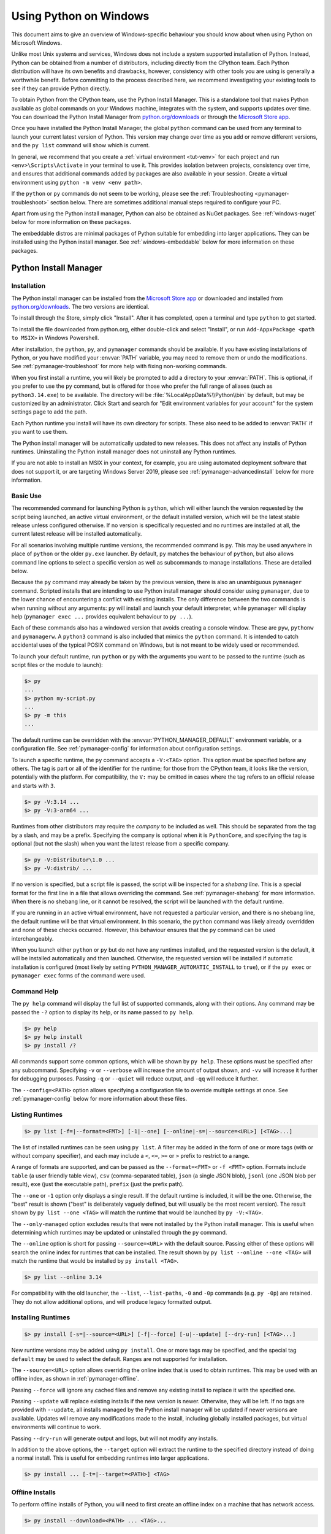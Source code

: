 .. highlight:: none

.. _python.org/downloads: https://www.python.org/downloads/

.. _Microsoft Store app: https://apps.microsoft.com/detail/9NQ7512CXL7T

.. _using-on-windows:

*************************
 Using Python on Windows
*************************

.. sectionauthor:: Steve Dower <steve.dower@python.org>

This document aims to give an overview of Windows-specific behaviour you should
know about when using Python on Microsoft Windows.

Unlike most Unix systems and services, Windows does not include a system
supported installation of Python. Instead, Python can be obtained from a number
of distributors, including directly from the CPython team. Each Python
distribution will have its own benefits and drawbacks, however, consistency with
other tools you are using is generally a worthwhile benefit. Before committing
to the process described here, we recommend investigating your existing tools to
see if they can provide Python directly.

To obtain Python from the CPython team, use the Python Install Manager. This
is a standalone tool that makes Python available as global commands on your
Windows machine, integrates with the system, and supports updates over time. You
can download the Python Install Manager from `python.org/downloads`_ or through
the `Microsoft Store app`_.

Once you have installed the Python Install Manager, the global ``python``
command can be used from any terminal to launch your current latest version of
Python. This version may change over time as you add or remove different
versions, and the ``py list`` command will show which is current.

In general, we recommend that you create a :ref:`virtual environment <tut-venv>`
for each project and run ``<env>\Scripts\Activate`` in your terminal to use it.
This provides isolation between projects, consistency over time, and ensures
that additional commands added by packages are also available in your session.
Create a virtual environment using ``python -m venv <env path>``.

If the ``python`` or ``py`` commands do not seem to be working, please see the
:ref:`Troubleshooting <pymanager-troubleshoot>` section below. There are
sometimes additional manual steps required to configure your PC.

Apart from using the Python install manager, Python can also be obtained as
NuGet packages. See :ref:`windows-nuget` below for more information on these
packages.

The embeddable distros are minimal packages of Python suitable for embedding
into larger applications. They can be installed using the Python install
manager. See :ref:`windows-embeddable` below for more information on these
packages.


.. _pymanager:
.. _windows-store:
.. _setting-envvars:
.. _windows-path-mod:
.. _launcher:

Python Install Manager
======================

Installation
------------

The Python install manager can be installed from the `Microsoft Store app`_
or downloaded and installed from `python.org/downloads`_. The two versions are
identical.

To install through the Store, simply click "Install". After it has completed,
open a terminal and type ``python`` to get started.

To install the file downloaded from python.org, either double-click and select
"Install", or run ``Add-AppxPackage <path to MSIX>`` in Windows Powershell.

After installation, the ``python``, ``py``, and ``pymanager`` commands should be
available. If you have existing installations of Python, or you have modified
your :envvar:`PATH` variable, you may need to remove them or undo the
modifications. See :ref:`pymanager-troubleshoot` for more help with fixing
non-working commands.

When you first install a runtime, you will likely be prompted to add a directory
to your :envvar:`PATH`. This is optional, if you prefer to use the ``py``
command, but is offered for those who prefer the full range of aliases (such
as ``python3.14.exe``) to be available. The directory will be
:file:`%LocalAppData%\\Python\\bin` by default, but may be customized by an
administrator. Click Start and search for "Edit environment variables for your
account" for the system settings page to add the path.

Each Python runtime you install will have its own directory for scripts. These
also need to be added to :envvar:`PATH` if you want to use them.

The Python install manager will be automatically updated to new releases. This
does not affect any installs of Python runtimes. Uninstalling the Python install
manager does not uninstall any Python runtimes.

If you are not able to install an MSIX in your context, for example, you are
using automated deployment software that does not support it, or are targeting
Windows Server 2019, please see :ref:`pymanager-advancedinstall` below for more
information.


Basic Use
---------

The recommended command for launching Python is ``python``, which will either
launch the version requested by the script being launched, an active virtual
environment, or the default installed version, which will be the latest stable
release unless configured otherwise. If no version is specifically requested and
no runtimes are installed at all, the current latest release will be installed
automatically.

For all scenarios involving multiple runtime versions, the recommended command
is ``py``. This may be used anywhere in place of ``python`` or the older
``py.exe`` launcher. By default, ``py`` matches the behaviour of ``python``, but
also allows command line options to select a specific version as well as
subcommands to manage installations. These are detailed below.

Because the ``py`` command may already be taken by the previous version, there
is also an unambiguous ``pymanager`` command. Scripted installs that are
intending to use Python install manager should consider using ``pymanager``, due
to the lower chance of encountering a conflict with existing installs. The only
difference between the two commands is when running without any arguments:
``py`` will install and launch your default interpreter, while ``pymanager``
will display help (``pymanager exec ...`` provides equivalent behaviour to
``py ...``).

Each of these commands also has a windowed version that avoids creating a
console window. These are ``pyw``, ``pythonw`` and ``pymanagerw``. A ``python3``
command is also included that mimics the ``python`` command. It is intended to
catch accidental uses of the typical POSIX command on Windows, but is not meant
to be widely used or recommended.

To launch your default runtime, run ``python`` or ``py`` with the arguments you
want to be passed to the runtime (such as script files or the module to launch):

.. code::

   $> py
   ...
   $> python my-script.py
   ...
   $> py -m this
   ...

The default runtime can be overridden with the :envvar:`PYTHON_MANAGER_DEFAULT`
environment variable, or a configuration file. See :ref:`pymanager-config` for
information about configuration settings.

To launch a specific runtime, the ``py`` command accepts a ``-V:<TAG>`` option.
This option must be specified before any others. The tag is part or all of the
identifier for the runtime; for those from the CPython team, it looks like the
version, potentially with the platform. For compatibility, the ``V:`` may be
omitted in cases where the tag refers to an official release and starts with
``3``.

.. code::

   $> py -V:3.14 ...
   $> py -V:3-arm64 ...

Runtimes from other distributors may require the *company* to be included as
well. This should be separated from the tag by a slash, and may be a prefix.
Specifying the company is optional when it is ``PythonCore``, and specifying the
tag is optional (but not the slash) when you want the latest release from a
specific company.

.. code::

   $> py -V:Distributor\1.0 ...
   $> py -V:distrib/ ...

If no version is specified, but a script file is passed, the script will be
inspected for a *shebang line*. This is a special format for the first line in
a file that allows overriding the command. See :ref:`pymanager-shebang` for more
information. When there is no shebang line, or it cannot be resolved, the script
will be launched with the default runtime.

If you are running in an active virtual environment, have not requested a
particular version, and there is no shebang line, the default runtime will be
that virtual environment. In this scenario, the ``python`` command was likely
already overridden and none of these checks occurred. However, this behaviour
ensures that the ``py`` command can be used interchangeably.

When you launch either ``python`` or ``py`` but do not have any runtimes
installed, and the requested version is the default, it will be installed
automatically and then launched. Otherwise, the requested version will be
installed if automatic installation is configured (most likely by setting
``PYTHON_MANAGER_AUTOMATIC_INSTALL`` to ``true``), or if the ``py exec`` or
``pymanager exec`` forms of the command were used.


Command Help
------------

The ``py help`` command will display the full list of supported commands, along
with their options. Any command may be passed the ``-?`` option to display its
help, or its name passed to ``py help``.

.. code::

   $> py help
   $> py help install
   $> py install /?


All commands support some common options, which will be shown by ``py help``.
These options must be specified after any subcommand. Specifying ``-v`` or
``--verbose`` will increase the amount of output shown, and ``-vv`` will
increase it further for debugging purposes. Passing ``-q`` or ``--quiet`` will
reduce output, and ``-qq`` will reduce it further.

The ``--config=<PATH>`` option allows specifying a configuration file to
override multiple settings at once. See :ref:`pymanager-config` below for more
information about these files.


Listing Runtimes
----------------

.. code::

   $> py list [-f=|--format=<FMT>] [-1|--one] [--online|-s=|--source=<URL>] [<TAG>...]

The list of installed runtimes can be seen using ``py list``. A filter may be
added in the form of one or more tags (with or without company specifier), and
each may include a ``<``, ``<=``, ``>=`` or ``>`` prefix to restrict to a range.

A range of formats are supported, and can be passed as the ``--format=<FMT>`` or
``-f <FMT>`` option. Formats include ``table`` (a user friendly table view),
``csv`` (comma-separated table), ``json`` (a single JSON blob), ``jsonl`` (one
JSON blob per result), ``exe`` (just the executable path), ``prefix`` (just the
prefix path).

The ``--one`` or ``-1`` option only displays a single result. If the default
runtime is included, it will be the one. Otherwise, the "best" result is shown
("best" is deliberately vaguely defined, but will usually be the most recent
version). The result shown by ``py list --one <TAG>`` will match the runtime
that would be launched by ``py -V:<TAG>``.

The ``--only-managed`` option excludes results that were not installed by the
Python install manager. This is useful when determining which runtimes may be
updated or uninstalled through the ``py`` command.

The ``--online`` option is short for passing ``--source=<URL>`` with the default
source. Passing either of these options will search the online index for
runtimes that can be installed. The result shown by ``py list --online --one
<TAG>`` will match the runtime that would be installed by ``py install <TAG>``.

.. code::

   $> py list --online 3.14

For compatibility with the old launcher, the ``--list``, ``--list-paths``,
``-0`` and ``-0p`` commands (e.g. ``py -0p``) are retained. They do not allow
additional options, and will produce legacy formatted output.


Installing Runtimes
-------------------

.. code::

   $> py install [-s=|--source=<URL>] [-f|--force] [-u|--update] [--dry-run] [<TAG>...]

New runtime versions may be added using ``py install``. One or more tags may be
specified, and the special tag ``default`` may be used to select the default.
Ranges are not supported for installation.

The ``--source=<URL>`` option allows overriding the online index that is used to
obtain runtimes. This may be used with an offline index, as shown in
:ref:`pymanager-offline`.

Passing ``--force`` will ignore any cached files and remove any existing install
to replace it with the specified one.

Passing ``--update`` will replace existing installs if the new version is newer.
Otherwise, they will be left. If no tags are provided with ``--update``, all
installs managed by the Python install manager will be updated if newer versions
are available. Updates will remove any modifications made to the install,
including globally installed packages, but virtual environments will continue to
work.

Passing ``--dry-run`` will generate output and logs, but will not modify any
installs.

In addition to the above options, the ``--target`` option will extract the
runtime to the specified directory instead of doing a normal install. This is
useful for embedding runtimes into larger applications.

.. code::

   $> py install ... [-t=|--target=<PATH>] <TAG>


.. _pymanager-offline:

Offline Installs
----------------

To perform offline installs of Python, you will need to first create an offline
index on a machine that has network access.

.. code::

   $> py install --download=<PATH> ... <TAG>...

The ``--download=<PATH>`` option will download the packages for the listed tags
and create a directory containing them and an ``index.json`` file suitable for
later installation. This entire directory can be moved to the offline machine
and used to install one or more of the bundled runtimes:

.. code::

   $> py install --source="<PATH>\index.json" <TAG>...

The Python install manager can be installed by downloading its installer and
moving it to another machine before installing.

Alternatively, the ZIP files in an offline index directory can simply be
transferred to another machine and extracted. This will not register the install
in any way, and so it must be launched by directly referencing the executables
in the extracted directory, but it is sometimes a preferable approach in cases
where installing the Python install manager is not possible or convenient.

In this way, Python runtimes can be installed and managed on a machine without
access to the internet.


Uninstalling Runtimes
---------------------

.. code::

   $> py uninstall [-y|--yes] <TAG>...

Runtimes may be removed using the ``py uninstall`` command. One or more tags
must be specified. Ranges are not supported here.

The ``--yes`` option bypasses the confirmation prompt before uninstalling.

Instead of passing tags individually, the ``--purge`` option may be specified.
This will remove all runtimes managed by the Python install manager, including
cleaning up the Start menu, registry, and any download caches. Runtimes that
were not installed by the Python install manager will not be impacted, and
neither will manually created configuration files.

.. code::

   $> py uninstall [-y|--yes] --purge

The Python install manager can be uninstalled through the Windows "Installed
apps" settings page. This does not remove any runtimes, and they will still be
usable, though the global ``python`` and ``py`` commands will be removed.
Reinstalling the Python install manager will allow you to manage these runtimes
again. To completely clean up all Python runtimes, run with ``--purge`` before
uninstalling the Python install manager.

.. _pymanager-config:

Configuration
-------------

Python install manager is configured with a hierarchy of configuration files,
environment variables, command-line options, and registry settings. In general,
configuration files have the ability to configure everything, including the
location of other configuration files, while registry settings are
administrator-only and will override configuration files. Command-line options
override all other settings, but not every option is available.

This section will describe the defaults, but be aware that modified or
overridden installs may resolve settings differently.

A global configuration file may be configured by an administrator, and would be
read first. The user configuration file is stored at
:file:`%AppData%\\Python\\pymanager.json` (by default) and is read next,
overwriting any settings from earlier files. An additional configuration file
may be specified as the ``PYTHON_MANAGER_CONFIG`` environment variable or the
``--config`` command line option (but not both).

The following settings are those that are considered likely to be modified in
normal use. Later sections list those that are intended for administrative
customization.

.. csv-table:: Standard configuration options
   :header: "Config Key", "Environment Variable", "Description"
   :widths: 2, 2, 4

   ``default_tag``,``PYTHON_MANAGER_DEFAULT``,"The preferred default
   version to launch or install. By default, this is interpreted as the most
   recent non-prerelease version from the CPython team.
   "
   ``default_platform``,``PYTHON_MANAGER_DEFAULT_PLATFORM``,"The preferred
   default platform to launch or install. This is treated as a suffix to the
   specified tag, such that ``py -V:3.14`` would prefer an install for
   ``3.14-64`` if it exists (and ``default_platform`` is ``-64``), but will use
   ``3.14`` if no tagged install exists.
   "
   ``logs_dir``,``PYTHON_MANAGER_LOGS``,"The location where log files are
   written. By default, :file:`%TEMP%`.
   "
   ``automatic_install``,``PYTHON_MANAGER_AUTOMATIC_INSTALL``,"True to
   allow automatic installs when specifying a particular runtime to launch.
   By default, true.
   "
   ``include_unmanaged``,``PYTHON_MANAGER_INCLUDE_UNMANAGED``,"True to
   allow listing and launching runtimes that were not installed by the Python
   install manager, or false to exclude them. By default, true.
   "
   ``shebang_can_run_anything``,"``PYTHON_MANAGER_SHEBANG_CAN_RUN_ANYTHING``
   ","True to allow shebangs in ``.py`` files to launch applications other than
   Python runtimes, or false to prevent it. By default, true.
   "
   ``log_level``,"``PYMANAGER_VERBOSE``, ``PYMANAGER_DEBUG``","Set
   the default level of output (0-50) By default, 20. Lower values produce more
   output. The environment variables are boolean, and may produce additional
   output during startup that is later suppressed by other configuration.
   "
   ``confirm``,``PYTHON_MANAGER_CONFIRM``,"True to confirm certain actions
   before taking them (such as uninstall), or false to skip the confirmation. By
   default, true.
   "
   ``install.source``,``PYTHON_MANAGER_SOURCE_URL``,"Override the index
   feed to obtain new installs from.
   "
   ``list.format``,``PYTHON_MANAGER_LIST_FORMAT``,"Specify the default
   format used by the ``py list`` command. By default, ``table``.
   "

Dotted names should be nested inside JSON objects, for example, ``list.format``
would be specified as ``{"list": {"format": "table"}}``.

.. _pymanager-shebang:

Shebang lines
-------------

If the first line of a script file starts with ``#!``, it is known as a
"shebang" line.  Linux and other Unix like operating systems have native
support for such lines and they are commonly used on such systems to indicate
how a script should be executed. The ``python`` and ``py`` commands allow the
same facilities to be used with Python scripts on Windows.

To allow shebang lines in Python scripts to be portable between Unix and
Windows, a number of 'virtual' commands are supported to specify which
interpreter to use.  The supported virtual commands are:

* ``/usr/bin/env <ALIAS>``
* ``/usr/bin/env -S <ALIAS>``
* ``/usr/bin/<ALIAS>``
* ``/usr/local/bin/<ALIAS>``
* ``<ALIAS>``

For example, if the first line of your script starts with

.. code-block:: sh

  #! /usr/bin/python

The default Python or an active virtual environment will be located and used.
As many Python scripts written to work on Unix will already have this line,
you should find these scripts can be used by the launcher without modification.
If you are writing a new script on Windows which you hope will be useful on
Unix, you should use one of the shebang lines starting with ``/usr``.

Any of the above virtual commands can have ``<ALIAS>`` replaced by an alias from
an installed runtime. That is, any command generated in the global aliases
directory (which you may have added to your :envvar:`PATH` environment variable)
can be used in a shebang, even if it is not on your :envvar:`PATH`. This allows
the use of shebangs like ``/usr/bin/python3.12`` to select a particular runtime.

If no runtimes are installed, or if automatic installation is enabled, the
requested runtime will be installed if necessary. See :ref:`pymanager-config`
for information about configuration settings.

The ``/usr/bin/env`` form of shebang line will also search the :envvar:`PATH`
environment variable for unrecognized commands. This corresponds to the
behaviour of the Unix ``env`` program, which performs the same search, but
prefers launching known Python commands. A warning may be displayed when
searching for arbitrary executables, and this search may be disabled by the
``shebang_can_run_anything`` configuration option.

Shebang lines that do not match any of patterns are treated as *Windows*
executable paths that are absolute or relative to the directory containing the
script file. This is a convenience for Windows-only scripts, such as those
generated by an installer, since the behavior is not compatible with Unix-style
shells. These paths may be quoted, and may include multiple arguments, after
which the path to the script and any additional arguments will be appended.
This functionality may be disabled by the ``shebang_can_run_anything``
configuration option.

.. note:

   The behaviour of shebangs in the Python install manager is subtly different
   from the previous ``py.exe`` launcher, and the old configuration options no
   longer apply. If you are specifically reliant on the old behaviour or
   configuration, we recommend keeping the legacy launcher. It may be
   `downloaded independently <https://www.python.org/ftp/python/3.13.1/win32/launcher.msi>`_
   and installed on its own. The legacy launcher's ``py`` command will override
   PyManager's one, and you will need to use ``pymanager`` commands for
   installing and uninstalling.


.. _pymanager-advancedinstall:

Advanced Installation
---------------------

For situations where an MSIX cannot be installed, such as some older
administrative distribution platforms, there is an MSI available from the
python.org downloads page. This MSI has no user interface, and can only perform
per-machine installs to its default location in Program Files. It will attempt
to modify the system :envvar:`PATH` environment variable to include this install
location, but be sure to validate this on your configuration.

.. note::

   Windows Server 2019 is the only version of Windows that CPython supports that
   does not support MSIX. For Windows Server 2019, you should use the MSI.

Be aware that the MSI package does not bundle any runtimes, and so is not
suitable for installs into offline environments without also creating an offline
install index. See :ref:`pymanager-offline` and :ref:`pymanager-admin-config`
for information on handling these scenarios.

Runtimes installed by the MSI are shared with those installed by the MSIX, and
are all per-user only. The Python install manager does not support installing
runtimes per-machine. To emulate a per-machine install, you can use ``py install
--target=<shared location>`` as administrator and add your own system-wide
modifications to :envvar:`PATH`, the registry, or the Start menu.

When the MSIX is installed, but commands are not available in the :envvar:`PATH`
environment variable, they can be found under
:file:`%LocalAppData%\\Microsoft\\WindowsApps\\PythonSoftwareFoundation.PythonManager_3847v3x7pw1km`
or
:file:`%LocalAppData%\\Microsoft\\WindowsApps\\PythonSoftwareFoundation.PythonManager_qbz5n2kfra8p0`,
depending on whether it was installed from python.org or through the Windows
Store. Attempting to run the executable directly from Program Files is not
recommended.

To programmatically install the Python install manager, it is easiest to use
WinGet, which is included with all supported versions of Windows:

.. code-block:: powershell

   $> winget install 9NQ7512CXL7T -e --accept-package-agreements --disable-interactivity

   # Optionally run the configuration checker and accept all changes
   $> py install --configure -y

To download the Python install manager and install on another machine, the
following WinGet command will download the required files from the Store to your
Downloads directory (add ``-d <location>`` to customize the output location).
This also generates a YAML file that appears to be unnecessary, as the
downloaded MSIX can be installed by launching or using the commands below.

.. code-block:: powershell

   $> winget download 9NQ7512CXL7T -e --skip-license --accept-package-agreements --disable-interactivity

To programmatically install or uninstall an MSIX using only PowerShell, the
`Add-AppxPackage <https://learn.microsoft.com/powershell/module/appx/add-appxpackage>`_
and `Remove-AppxPackage <https://learn.microsoft.com/powershell/module/appx/remove-appxpackage>`_
PowerShell cmdlets are recommended:

.. code-block:: powershell

   $> Add-AppxPackage C:\Downloads\python-manager-25.0.msix
   ...
   $> Get-AppxPackage PythonSoftwareFoundation.PythonManager | Remove-AppxPackage

The native APIs for package management may be found on the Windows
`PackageManager <https://learn.microsoft.com/uwp/api/windows.management.deployment.packagemanager>`_
class. The :func:`!AddPackageAsync` method installs for the current user, or use
:func:`!StagePackageAsync` followed by :func:`!ProvisionPackageForAllUsersAsync`
to install the Python install manager for all users from the MSIX package. Users
will still need to install their own copies of Python itself, as there is no way
to trigger those installs without being a logged in user.

Note that the MSIX downloadable from the Store and from the Python website are
subtly different and cannot be installed at the same time. Wherever possible,
we suggest using the above commands to download the package from the Store to
reduce the risk of setting up conflicting installs.

.. _pymanager-admin-config:

Administrative Configuration
----------------------------

There are a number of options that may be useful for administrators to override
configuration of the Python install manager. These can be used to provide local
caching, disable certain shortcut types, override bundled content. All of the
above configuration options may be set, as well as those below.

Configuration options may be overridden in the registry by setting values under
:file:`HKEY_LOCAL_MACHINE\\Software\\Policies\\Python\\PyManager`, where the
value name matches the configuration key and the value type is ``REG_SZ``. Note
that this key can itself be customized, but only by modifying the core config
file distributed with the Python install manager. We recommend, however, that
registry values are used only to set ``base_config`` to a JSON file containing
the full set of overrides. Registry key overrides will replace any other
configured setting, while ``base_config`` allows users to further modify
settings they may need.

Note that most settings with environment variables support those variables
because their default setting specifies the variable. If you override them, the
environment variable will no longer work, unless you override it with another
one. For example, the default value of ``confirm`` is literally
``%PYTHON_MANAGER_CONFIRM%``, which will resolve the variable at load time. If
you override the value to ``yes``, then the environment variable will no longer
be used. If you override the value to ``%CONFIRM%``, then that environment
variable will be used instead.

Configuration settings that are paths are interpreted as relative to the
directory containing the configuration file that specified them.

.. csv-table:: Administrative configuration options
   :header: "Config Key", "Description"
   :widths: 1, 4

   ``base_config``,"The highest priority configuration file to read. Note that
   only the built-in configuration file and the registry can modify this
   setting.
   "
   ``user_config``,"The second configuration file to read.
   "
   ``additional_config``,"The third configuration file to read.
   "
   ``registry_override_key``,"Registry location to check for overrides. Note
   that only the built-in configuration file can modify this setting.
   "
   ``bundled_dir``,"Read-only directory containing locally cached files.
   "
   ``install.fallback_source``,"Path or URL to an index to consult when the
   main index cannot be accessed.
   "
   ``install.enable_shortcut_kinds``,"Comma-separated list of shortcut kinds
   to allow (e.g. ``""pep514,start""``). Enabled shortcuts may still be disabled
   by ``disable_shortcut_kinds``.
   "
   ``install.disable_shortcut_kinds``,"Comma-separated list of shortcut kinds
   to exclude (e.g. ``""pep514,start""``). Disabled shortcuts are not
   reactivated by ``enable_shortcut_kinds``.
   "
   ``pep514_root``,"Registry location to read and write PEP 514 entries into.
   By default, :file:`HKEY_CURRENT_USER\\Software\\Python`.
   "
   ``start_folder``,"Start menu folder to write shortcuts into. By default,
   ``Python``. This path is relative to the user's Programs folder.
   "
   ``virtual_env``,"Path to the active virtual environment. By default, this
   is ``%VIRTUAL_ENV%``, but may be set empty to disable venv detection.
   "
   ``shebang_can_run_anything_silently``,"True to suppress visible warnings
   when a shebang launches an application other than a Python runtime.
   "

.. _install-freethreaded-windows:

Installing Free-threaded Binaries
---------------------------------

.. versionadded:: 3.13 (Experimental)

.. note::

   Everything described in this section is considered experimental,
   and should be expected to change in future releases.

Pre-built distributions of the experimental free-threaded build are available
by installing tags with the ``t`` suffix.

.. code::

   $> py install 3.14t
   $> py install 3.14t-arm64
   $> py install 3.14t-32

This will install and register as normal. If you have no other runtimes
installed, then ``python`` will launch this one. Otherwise, you will need to use
``py -V:3.14t ...`` or, if you have added the global aliases directory to your
:envvar:`PATH` environment variable, the ``python3.14t.exe`` commands.

.. _pymanager-troubleshoot:

Troubleshooting
---------------

If your Python install manager does not seem to be working correctly, please
work through these tests and fixes to see if it helps. If not, please report an
issue at `our bug tracker <https://github.com/python/cpython/issues>`_,
including any relevant log files (written to your :file:`%TEMP%` directory by
default).

.. csv-table:: Troubleshooting
   :header: "Symptom", "Things to try"
   :widths: 1, 1

   "``python`` gives me a ""command not found"" error or opens the Store app
   when I type it in my terminal.", "Did you :ref:`install the Python install
   manager <pymanager>`?
   "
   "", "Click Start, open ""Manage app execution aliases"", and check that the
   aliases for ""Python (default)"" are enabled. If they already are, try
   disabling and re-enabling to refresh the command. The ""Python (default
   windowed)"" and ""Python install manager"" commands may also need refreshing.
   "
   "", "Check that the ``py`` and ``pymanager`` commands work.
   "
   "``py`` gives me a ""command not found"" error when I type it in my
   terminal.","Did you :ref:`install the Python install manager <pymanager>`?
   "
   "", "Click Start, open ""Manage app execution aliases"", and check that the
   aliases for ""Python install manager"" are enabled. If they already are, try
   disabling and re-enabling to refresh the command. The ""Python (default
   windowed)"" and ""Python install manager"" commands may also need refreshing.
   "
   "``py`` gives me a ""can't open file"" error when I type commands in my
   terminal.", "This usually means you have the legacy launcher installed and it
   has priority over the Python install manager. To remove, click Start, open
   ""Installed apps"", search for ""Python launcher"" and uninstall it.
   "
   "``python`` doesn't launch the same runtime as ``py``", "Click Start, open
   ""Installed apps"", look for any existing Python runtimes, and either remove
   them or Modify and disable the :envvar:`PATH` options.
   "
   "", "Click Start, open ""Manage app execution aliases"", and check that your
   ``python.exe`` alias is set to ""Python (default)""
   "
   "``python`` and ``py`` don't launch the runtime I expect", "Check your
   ``PYTHON_MANAGER_DEFAULT`` environment variable or ``default_tag``
   configuration. The ``py list`` command will show your default based on these
   settings.
   "
   "", "Installs that are managed by the Python install manager will be chosen
   ahead of unmanaged installs. Use ``py install`` to install the runtime you
   expect, or configure your default tag.
   "
   "", "Prerelease and experimental installs that are not managed by the Python
   install manager may be chosen ahead of stable releases. Configure your
   default tag or uninstall the prerelease runtime and reinstall using ``py
   install``.
   "
   "``pythonw`` or ``pyw`` don't launch the same runtime as ``python`` or
   ``py``","Click Start, open ""Manage app execution aliases"", and check that
   your ``pythonw.exe`` and ``pyw.exe`` aliases are consistent with your
   others.
   "
   "``pip`` gives me a ""command not found"" error when I type it in my
   terminal.","Have you activated a virtual environment? Run the
   ``.venv\Scripts\activate`` script in your terminal to activate.
   "
   "","The package may be available but missing the generated executable.
   We recommend using the ``python -m pip`` command instead, or alternatively
   the ``python -m pip install --force pip`` command will recreate the
   executables and show you the path to add to :envvar:`PATH`. These scripts are
   separated for each runtime, and so you may need to add multiple paths.
   "


.. _windows-embeddable:

The embeddable package
======================

.. versionadded:: 3.5

The embedded distribution is a ZIP file containing a minimal Python environment.
It is intended for acting as part of another application, rather than being
directly accessed by end-users.

To install an embedded distribution, we recommend using ``py install`` with the
``--target`` option:

.. code::

   $> py install 3.14-embed --target=runtime

When extracted, the embedded distribution is (almost) fully isolated from the
user's system, including environment variables, system registry settings, and
installed packages. The standard library is included as pre-compiled and
optimized ``.pyc`` files in a ZIP, and ``python3.dll``, ``python313.dll``,
``python.exe`` and ``pythonw.exe`` are all provided. Tcl/tk (including all
dependents, such as Idle), pip and the Python documentation are not included.

A default ``._pth`` file is included, which further restricts the default search
paths (as described below in :ref:`windows_finding_modules`). This file is
intended for embedders to modify as necessary.

Third-party packages should be installed by the application installer alongside
the embedded distribution. Using pip to manage dependencies as for a regular
Python installation is not supported with this distribution, though with some
care it may be possible to include and use pip for automatic updates. In
general, third-party packages should be treated as part of the application
("vendoring") so that the developer can ensure compatibility with newer
versions before providing updates to users.

The two recommended use cases for this distribution are described below.

Python Application
------------------

An application written in Python does not necessarily require users to be aware
of that fact. The embedded distribution may be used in this case to include a
private version of Python in an install package. Depending on how transparent it
should be (or conversely, how professional it should appear), there are two
options.

Using a specialized executable as a launcher requires some coding, but provides
the most transparent experience for users. With a customized launcher, there are
no obvious indications that the program is running on Python: icons can be
customized, company and version information can be specified, and file
associations behave properly. In most cases, a custom launcher should simply be
able to call ``Py_Main`` with a hard-coded command line.

The simpler approach is to provide a batch file or generated shortcut that
directly calls the ``python.exe`` or ``pythonw.exe`` with the required
command-line arguments. In this case, the application will appear to be Python
and not its actual name, and users may have trouble distinguishing it from other
running Python processes or file associations.

With the latter approach, packages should be installed as directories alongside
the Python executable to ensure they are available on the path. With the
specialized launcher, packages can be located in other locations as there is an
opportunity to specify the search path before launching the application.

Embedding Python
----------------

Applications written in native code often require some form of scripting
language, and the embedded Python distribution can be used for this purpose. In
general, the majority of the application is in native code, and some part will
either invoke ``python.exe`` or directly use ``python3.dll``. For either case,
extracting the embedded distribution to a subdirectory of the application
installation is sufficient to provide a loadable Python interpreter.

As with the application use, packages can be installed to any location as there
is an opportunity to specify search paths before initializing the interpreter.
Otherwise, there is no fundamental differences between using the embedded
distribution and a regular installation.


.. _windows-nuget:

The nuget.org packages
======================

.. versionadded:: 3.5.2

The nuget.org package is a reduced size Python environment intended for use on
continuous integration and build systems that do not have a system-wide
install of Python. While nuget is "the package manager for .NET", it also works
perfectly fine for packages containing build-time tools.

Visit `nuget.org <https://www.nuget.org/>`_ for the most up-to-date information
on using nuget. What follows is a summary that is sufficient for Python
developers.

The ``nuget.exe`` command line tool may be downloaded directly from
``https://aka.ms/nugetclidl``, for example, using curl or PowerShell. With the
tool, the latest version of Python for 64-bit or 32-bit machines is installed
using::

   nuget.exe install python -ExcludeVersion -OutputDirectory .
   nuget.exe install pythonx86 -ExcludeVersion -OutputDirectory .

To select a particular version, add a ``-Version 3.x.y``. The output directory
may be changed from ``.``, and the package will be installed into a
subdirectory. By default, the subdirectory is named the same as the package,
and without the ``-ExcludeVersion`` option this name will include the specific
version installed. Inside the subdirectory is a ``tools`` directory that
contains the Python installation:

.. code-block:: doscon

   # Without -ExcludeVersion
   > .\python.3.5.2\tools\python.exe -V
   Python 3.5.2

   # With -ExcludeVersion
   > .\python\tools\python.exe -V
   Python 3.5.2

In general, nuget packages are not upgradeable, and newer versions should be
installed side-by-side and referenced using the full path. Alternatively,
delete the package directory manually and install it again. Many CI systems
will do this automatically if they do not preserve files between builds.

Alongside the ``tools`` directory is a ``build\native`` directory. This
contains a MSBuild properties file ``python.props`` that can be used in a
C++ project to reference the Python install. Including the settings will
automatically use the headers and import libraries in your build.

The package information pages on nuget.org are
`www.nuget.org/packages/python <https://www.nuget.org/packages/python>`_
for the 64-bit version, `www.nuget.org/packages/pythonx86
<https://www.nuget.org/packages/pythonx86>`_ for the 32-bit version, and
`www.nuget.org/packages/pythonarm64
<https://www.nuget.org/packages/pythonarm64>`_ for the ARM64 version

Free-threaded packages
----------------------

.. versionadded:: 3.13 (Experimental)

.. note::

   Everything described in this section is considered experimental,
   and should be expected to change in future releases.

Packages containing free-threaded binaries are named
`python-freethreaded <https://www.nuget.org/packages/python-freethreaded>`_
for the 64-bit version, `pythonx86-freethreaded
<https://www.nuget.org/packages/pythonx86-freethreaded>`_ for the 32-bit
version, and `pythonarm64-freethreaded
<https://www.nuget.org/packages/pythonarm64-freethreaded>`_ for the ARM64
version. These packages contain both the ``python3.13t.exe`` and
``python.exe`` entry points, both of which run free threaded.


Alternative bundles
===================

Besides the standard CPython distribution, there are modified packages including
additional functionality.  The following is a list of popular versions and their
key features:

`ActivePython <https://www.activestate.com/products/python/>`_
    Installer with multi-platform compatibility, documentation, PyWin32

`Anaconda <https://www.anaconda.com/download/>`_
    Popular scientific modules (such as numpy, scipy and pandas) and the
    ``conda`` package manager.

`Enthought Deployment Manager <https://assets.enthought.com/downloads/edm/>`_
    "The Next Generation Python Environment and Package Manager".

    Previously Enthought provided Canopy, but it `reached end of life in 2016
    <https://support.enthought.com/hc/en-us/articles/360038600051-Canopy-GUI-end-of-life-transition-to-the-Enthought-Deployment-Manager-EDM-and-Visual-Studio-Code>`_.

`WinPython <https://winpython.github.io/>`_
    Windows-specific distribution with prebuilt scientific packages and
    tools for building packages.

Note that these packages may not include the latest versions of Python or
other libraries, and are not maintained or supported by the core Python team.


Supported Windows versions
==========================

As specified in :pep:`11`, a Python release only supports a Windows platform
while Microsoft considers the platform under extended support. This means that
Python |version| supports Windows 10 and newer. If you require Windows 7
support, please install Python 3.8. If you require Windows 8.1 support,
please install Python 3.12.


.. _max-path:

Removing the MAX_PATH Limitation
================================

Windows historically has limited path lengths to 260 characters. This meant that
paths longer than this would not resolve and errors would result.

In the latest versions of Windows, this limitation can be expanded to over
32,000 characters. Your administrator will need to activate the "Enable Win32
long paths" group policy, or set ``LongPathsEnabled`` to ``1`` in the registry
key ``HKEY_LOCAL_MACHINE\SYSTEM\CurrentControlSet\Control\FileSystem``.

This allows the :func:`open` function, the :mod:`os` module and most other
path functionality to accept and return paths longer than 260 characters.

After changing the above option and rebooting, no further configuration is
required.


.. _win-utf8-mode:

UTF-8 mode
==========

.. versionadded:: 3.7

Windows still uses legacy encodings for the system encoding (the ANSI Code
Page).  Python uses it for the default encoding of text files (e.g.
:func:`locale.getencoding`).

This may cause issues because UTF-8 is widely used on the internet
and most Unix systems, including WSL (Windows Subsystem for Linux).

You can use the :ref:`Python UTF-8 Mode <utf8-mode>` to change the default text
encoding to UTF-8. You can enable the :ref:`Python UTF-8 Mode <utf8-mode>` via
the ``-X utf8`` command line option, or the ``PYTHONUTF8=1`` environment
variable.  See :envvar:`PYTHONUTF8` for enabling UTF-8 mode, and
:ref:`setting-envvars` for how to modify environment variables.

When the :ref:`Python UTF-8 Mode <utf8-mode>` is enabled, you can still use the
system encoding (the ANSI Code Page) via the "mbcs" codec.

Note that adding ``PYTHONUTF8=1`` to the default environment variables
will affect all Python 3.7+ applications on your system.
If you have any Python 3.7+ applications which rely on the legacy
system encoding, it is recommended to set the environment variable
temporarily or use the ``-X utf8`` command line option.

.. note::
   Even when UTF-8 mode is disabled, Python uses UTF-8 by default
   on Windows for:

   * Console I/O including standard I/O (see :pep:`528` for details).
   * The :term:`filesystem encoding <filesystem encoding and error handler>`
     (see :pep:`529` for details).


.. _windows_finding_modules:

Finding modules
===============

These notes supplement the description at :ref:`sys-path-init` with
detailed Windows notes.

When no ``._pth`` file is found, this is how :data:`sys.path` is populated on
Windows:

* An empty entry is added at the start, which corresponds to the current
  directory.

* If the environment variable :envvar:`PYTHONPATH` exists, as described in
  :ref:`using-on-envvars`, its entries are added next.  Note that on Windows,
  paths in this variable must be separated by semicolons, to distinguish them
  from the colon used in drive identifiers (``C:\`` etc.).

* Additional "application paths" can be added in the registry as subkeys of
  :samp:`\\SOFTWARE\\Python\\PythonCore\\{version}\\PythonPath` under both the
  ``HKEY_CURRENT_USER`` and ``HKEY_LOCAL_MACHINE`` hives.  Subkeys which have
  semicolon-delimited path strings as their default value will cause each path
  to be added to :data:`sys.path`.  (Note that all known installers only use
  HKLM, so HKCU is typically empty.)

* If the environment variable :envvar:`PYTHONHOME` is set, it is assumed as
  "Python Home".  Otherwise, the path of the main Python executable is used to
  locate a "landmark file" (either ``Lib\os.py`` or ``pythonXY.zip``) to deduce
  the "Python Home".  If a Python home is found, the relevant sub-directories
  added to :data:`sys.path` (``Lib``, ``plat-win``, etc) are based on that
  folder.  Otherwise, the core Python path is constructed from the PythonPath
  stored in the registry.

* If the Python Home cannot be located, no :envvar:`PYTHONPATH` is specified in
  the environment, and no registry entries can be found, a default path with
  relative entries is used (e.g. ``.\Lib;.\plat-win``, etc).

If a ``pyvenv.cfg`` file is found alongside the main executable or in the
directory one level above the executable, the following variations apply:

* If ``home`` is an absolute path and :envvar:`PYTHONHOME` is not set, this
  path is used instead of the path to the main executable when deducing the
  home location.

The end result of all this is:

* When running :file:`python.exe`, or any other .exe in the main Python
  directory (either an installed version, or directly from the PCbuild
  directory), the core path is deduced, and the core paths in the registry are
  ignored.  Other "application paths" in the registry are always read.

* When Python is hosted in another .exe (different directory, embedded via COM,
  etc), the "Python Home" will not be deduced, so the core path from the
  registry is used.  Other "application paths" in the registry are always read.

* If Python can't find its home and there are no registry value (frozen .exe,
  some very strange installation setup) you get a path with some default, but
  relative, paths.

For those who want to bundle Python into their application or distribution, the
following advice will prevent conflicts with other installations:

* Include a ``._pth`` file alongside your executable containing the
  directories to include. This will ignore paths listed in the registry and
  environment variables, and also ignore :mod:`site` unless ``import site`` is
  listed.

* If you are loading :file:`python3.dll` or :file:`python37.dll` in your own
  executable, explicitly set :c:member:`PyConfig.module_search_paths` before
  :c:func:`Py_InitializeFromConfig`.

* Clear and/or overwrite :envvar:`PYTHONPATH` and set :envvar:`PYTHONHOME`
  before launching :file:`python.exe` from your application.

* If you cannot use the previous suggestions (for example, you are a
  distribution that allows people to run :file:`python.exe` directly), ensure
  that the landmark file (:file:`Lib\\os.py`) exists in your install directory.
  (Note that it will not be detected inside a ZIP file, but a correctly named
  ZIP file will be detected instead.)

These will ensure that the files in a system-wide installation will not take
precedence over the copy of the standard library bundled with your application.
Otherwise, your users may experience problems using your application. Note that
the first suggestion is the best, as the others may still be susceptible to
non-standard paths in the registry and user site-packages.

.. versionchanged:: 3.6

   Add ``._pth`` file support and removes ``applocal`` option from
   ``pyvenv.cfg``.

.. versionchanged:: 3.6

   Add :file:`python{XX}.zip` as a potential landmark when directly adjacent
   to the executable.

.. deprecated:: 3.6

   Modules specified in the registry under ``Modules`` (not ``PythonPath``)
   may be imported by :class:`importlib.machinery.WindowsRegistryFinder`.
   This finder is enabled on Windows in 3.6.0 and earlier, but may need to
   be explicitly added to :data:`sys.meta_path` in the future.

Additional modules
==================

Even though Python aims to be portable among all platforms, there are features
that are unique to Windows.  A couple of modules, both in the standard library
and external, and snippets exist to use these features.

The Windows-specific standard modules are documented in
:ref:`mswin-specific-services`.

PyWin32
-------

The :pypi:`PyWin32` module by Mark Hammond
is a collection of modules for advanced Windows-specific support.  This includes
utilities for:

* `Component Object Model
  <https://learn.microsoft.com/windows/win32/com/component-object-model--com--portal>`_
  (COM)
* Win32 API calls
* Registry
* Event log
* `Microsoft Foundation Classes
  <https://learn.microsoft.com/cpp/mfc/mfc-desktop-applications>`_
  (MFC) user interfaces

`PythonWin <https://web.archive.org/web/20060524042422/
https://www.python.org/windows/pythonwin/>`_ is a sample MFC application
shipped with PyWin32.  It is an embeddable IDE with a built-in debugger.

.. seealso::

   `Win32 How Do I...? <https://timgolden.me.uk/python/win32_how_do_i.html>`_
      by Tim Golden

   `Python and COM <https://www.boddie.org.uk/python/COM.html>`_
      by David and Paul Boddie


cx_Freeze
---------

`cx_Freeze <https://cx-freeze.readthedocs.io/en/latest/>`_
wraps Python scripts into executable Windows programs
(:file:`{*}.exe` files).  When you have done this, you can distribute your
application without requiring your users to install Python.


Compiling Python on Windows
===========================

If you want to compile CPython yourself, first thing you should do is get the
`source <https://www.python.org/downloads/source/>`_. You can download either the
latest release's source or just grab a fresh `checkout
<https://devguide.python.org/setup/#get-the-source-code>`_.

The source tree contains a build solution and project files for Microsoft
Visual Studio, which is the compiler used to build the official Python
releases. These files are in the :file:`PCbuild` directory.

Check :file:`PCbuild/readme.txt` for general information on the build process.

For extension modules, consult :ref:`building-on-windows`.



.. _windows-full:

The full installer (deprecated)
===============================

.. deprecated:: 3.14

   This installer is deprecated since 3.14 and will not be produced for Python
   3.16 or later. See :ref:`pymanager` for the modern installer.


Installation steps
------------------

Four Python |version| installers are available for download - two each for the
32-bit and 64-bit versions of the interpreter. The *web installer* is a small
initial download, and it will automatically download the required components as
necessary. The *offline installer* includes the components necessary for a
default installation and only requires an internet connection for optional
features. See :ref:`install-layout-option` for other ways to avoid downloading
during installation.

After starting the installer, one of two options may be selected:

.. image:: win_installer.png

If you select "Install Now":

* You will *not* need to be an administrator (unless a system update for the
  C Runtime Library is required or you install the :ref:`launcher` for all
  users)
* Python will be installed into your user directory
* The :ref:`launcher` will be installed according to the option at the bottom
  of the first page
* The standard library, test suite, launcher and pip will be installed
* If selected, the install directory will be added to your :envvar:`PATH`
* Shortcuts will only be visible for the current user

Selecting "Customize installation" will allow you to select the features to
install, the installation location and other options or post-install actions.
To install debugging symbols or binaries, you will need to use this option.

To perform an all-users installation, you should select "Customize
installation". In this case:

* You may be required to provide administrative credentials or approval
* Python will be installed into the Program Files directory
* The :ref:`launcher` will be installed into the Windows directory
* Optional features may be selected during installation
* The standard library can be pre-compiled to bytecode
* If selected, the install directory will be added to the system :envvar:`PATH`
* Shortcuts are available for all users


Removing the MAX_PATH Limitation
--------------------------------

Windows historically has limited path lengths to 260 characters. This meant that
paths longer than this would not resolve and errors would result.

In the latest versions of Windows, this limitation can be expanded to
approximately 32,000 characters. Your administrator will need to activate the
"Enable Win32 long paths" group policy, or set ``LongPathsEnabled`` to ``1``
in the registry key
``HKEY_LOCAL_MACHINE\SYSTEM\CurrentControlSet\Control\FileSystem``.

This allows the :func:`open` function, the :mod:`os` module and most other
path functionality to accept and return paths longer than 260 characters.

After changing the above option, no further configuration is required.

.. versionchanged:: 3.6

   Support for long paths was enabled in Python.

.. _install-quiet-option:

Installing Without UI
---------------------

All of the options available in the installer UI can also be specified from the
command line, allowing scripted installers to replicate an installation on many
machines without user interaction.  These options may also be set without
suppressing the UI in order to change some of the defaults.

The following options (found by executing the installer with ``/?``) can be
passed into the installer:

+---------------------+--------------------------------------------------------+
| Name                | Description                                            |
+=====================+========================================================+
| /passive            | to display progress without requiring user interaction |
+---------------------+--------------------------------------------------------+
| /quiet              | to install/uninstall without displaying any UI         |
+---------------------+--------------------------------------------------------+
| /simple             | to prevent user customization                          |
+---------------------+--------------------------------------------------------+
| /uninstall          | to remove Python (without confirmation)                |
+---------------------+--------------------------------------------------------+
| /layout [directory] | to pre-download all components                         |
+---------------------+--------------------------------------------------------+
| /log [filename]     | to specify log files location                          |
+---------------------+--------------------------------------------------------+

All other options are passed as ``name=value``, where the value is usually
``0`` to disable a feature, ``1`` to enable a feature, or a path. The full list
of available options is shown below.

+---------------------------+--------------------------------------+--------------------------+
| Name                      | Description                          | Default                  |
+===========================+======================================+==========================+
| InstallAllUsers           | Perform a system-wide installation.  | 0                        |
+---------------------------+--------------------------------------+--------------------------+
| TargetDir                 | The installation directory           | Selected based on        |
|                           |                                      | InstallAllUsers          |
+---------------------------+--------------------------------------+--------------------------+
| DefaultAllUsersTargetDir  | The default installation directory   | :file:`%ProgramFiles%\\\ |
|                           | for all-user installs                | Python X.Y` or :file:`\  |
|                           |                                      | %ProgramFiles(x86)%\\\   |
|                           |                                      | Python X.Y`              |
+---------------------------+--------------------------------------+--------------------------+
| DefaultJustForMeTargetDir | The default install directory for    | :file:`%LocalAppData%\\\ |
|                           | just-for-me installs                 | Programs\\Python\\\      |
|                           |                                      | PythonXY` or             |
|                           |                                      | :file:`%LocalAppData%\\\ |
|                           |                                      | Programs\\Python\\\      |
|                           |                                      | PythonXY-32` or          |
|                           |                                      | :file:`%LocalAppData%\\\ |
|                           |                                      | Programs\\Python\\\      |
|                           |                                      | PythonXY-64`             |
+---------------------------+--------------------------------------+--------------------------+
| DefaultCustomTargetDir    | The default custom install directory | (empty)                  |
|                           | displayed in the UI                  |                          |
+---------------------------+--------------------------------------+--------------------------+
| AssociateFiles            | Create file associations if the      | 1                        |
|                           | launcher is also installed.          |                          |
+---------------------------+--------------------------------------+--------------------------+
| CompileAll                | Compile all ``.py`` files to         | 0                        |
|                           | ``.pyc``.                            |                          |
+---------------------------+--------------------------------------+--------------------------+
| PrependPath               | Prepend install and Scripts          | 0                        |
|                           | directories  to :envvar:`PATH` and   |                          |
|                           | add ``.PY`` to :envvar:`PATHEXT`     |                          |
+---------------------------+--------------------------------------+--------------------------+
| AppendPath                | Append install and Scripts           | 0                        |
|                           | directories  to :envvar:`PATH` and   |                          |
|                           | add ``.PY`` to :envvar:`PATHEXT`     |                          |
+---------------------------+--------------------------------------+--------------------------+
| Shortcuts                 | Create shortcuts for the interpreter,| 1                        |
|                           | documentation and IDLE if installed. |                          |
+---------------------------+--------------------------------------+--------------------------+
| Include_doc               | Install Python manual                | 1                        |
+---------------------------+--------------------------------------+--------------------------+
| Include_debug             | Install debug binaries               | 0                        |
+---------------------------+--------------------------------------+--------------------------+
| Include_dev               | Install developer headers and        | 1                        |
|                           | libraries. Omitting this may lead to |                          |
|                           | an unusable installation.            |                          |
+---------------------------+--------------------------------------+--------------------------+
| Include_exe               | Install :file:`python.exe` and       | 1                        |
|                           | related files. Omitting this may     |                          |
|                           | lead to an unusable installation.    |                          |
+---------------------------+--------------------------------------+--------------------------+
| Include_launcher          | Install :ref:`launcher`.             | 1                        |
+---------------------------+--------------------------------------+--------------------------+
| InstallLauncherAllUsers   | Installs the launcher for all        | 1                        |
|                           | users. Also requires                 |                          |
|                           | ``Include_launcher`` to be set to 1  |                          |
+---------------------------+--------------------------------------+--------------------------+
| Include_lib               | Install standard library and         | 1                        |
|                           | extension modules. Omitting this may |                          |
|                           | lead to an unusable installation.    |                          |
+---------------------------+--------------------------------------+--------------------------+
| Include_pip               | Install bundled pip and setuptools   | 1                        |
+---------------------------+--------------------------------------+--------------------------+
| Include_symbols           | Install debugging symbols (``*.pdb``)| 0                        |
+---------------------------+--------------------------------------+--------------------------+
| Include_tcltk             | Install Tcl/Tk support and IDLE      | 1                        |
+---------------------------+--------------------------------------+--------------------------+
| Include_test              | Install standard library test suite  | 1                        |
+---------------------------+--------------------------------------+--------------------------+
| Include_tools             | Install utility scripts              | 1                        |
+---------------------------+--------------------------------------+--------------------------+
| LauncherOnly              | Only installs the launcher. This     | 0                        |
|                           | will override most other options.    |                          |
+---------------------------+--------------------------------------+--------------------------+
| SimpleInstall             | Disable most install UI              | 0                        |
+---------------------------+--------------------------------------+--------------------------+
| SimpleInstallDescription  | A custom message to display when the | (empty)                  |
|                           | simplified install UI is used.       |                          |
+---------------------------+--------------------------------------+--------------------------+

For example, to silently install a default, system-wide Python installation,
you could use the following command (from an elevated command prompt)::

    python-3.9.0.exe /quiet InstallAllUsers=1 PrependPath=1 Include_test=0

To allow users to easily install a personal copy of Python without the test
suite, you could provide a shortcut with the following command. This will
display a simplified initial page and disallow customization::

    python-3.9.0.exe InstallAllUsers=0 Include_launcher=0 Include_test=0
        SimpleInstall=1 SimpleInstallDescription="Just for me, no test suite."

(Note that omitting the launcher also omits file associations, and is only
recommended for per-user installs when there is also a system-wide installation
that included the launcher.)

The options listed above can also be provided in a file named ``unattend.xml``
alongside the executable. This file specifies a list of options and values.
When a value is provided as an attribute, it will be converted to a number if
possible. Values provided as element text are always left as strings. This
example file sets the same options as the previous example:

.. code-block:: xml

    <Options>
        <Option Name="InstallAllUsers" Value="no" />
        <Option Name="Include_launcher" Value="0" />
        <Option Name="Include_test" Value="no" />
        <Option Name="SimpleInstall" Value="yes" />
        <Option Name="SimpleInstallDescription">Just for me, no test suite</Option>
    </Options>

.. _install-layout-option:

Installing Without Downloading
------------------------------

As some features of Python are not included in the initial installer download,
selecting those features may require an internet connection.  To avoid this
need, all possible components may be downloaded on-demand to create a complete
*layout* that will no longer require an internet connection regardless of the
selected features. Note that this download may be bigger than required, but
where a large number of installations are going to be performed it is very
useful to have a locally cached copy.

Execute the following command from Command Prompt to download all possible
required files.  Remember to substitute ``python-3.9.0.exe`` for the actual
name of your installer, and to create layouts in their own directories to
avoid collisions between files with the same name.

::

    python-3.9.0.exe /layout [optional target directory]

You may also specify the ``/quiet`` option to hide the progress display.

Modifying an install
--------------------

Once Python has been installed, you can add or remove features through the
Programs and Features tool that is part of Windows. Select the Python entry and
choose "Uninstall/Change" to open the installer in maintenance mode.

"Modify" allows you to add or remove features by modifying the checkboxes -
unchanged checkboxes will not install or remove anything. Some options cannot be
changed in this mode, such as the install directory; to modify these, you will
need to remove and then reinstall Python completely.

"Repair" will verify all the files that should be installed using the current
settings and replace any that have been removed or modified.

"Uninstall" will remove Python entirely, with the exception of the
:ref:`launcher`, which has its own entry in Programs and Features.


Installing Free-threaded Binaries
---------------------------------

.. versionadded:: 3.13 (Experimental)

.. note::

   Everything described in this section is considered experimental,
   and should be expected to change in future releases.

To install pre-built binaries with free-threading enabled (see :pep:`703`), you
should select "Customize installation". The second page of options includes the
"Download free-threaded binaries" checkbox.

.. image:: win_install_freethreaded.png

Selecting this option will download and install additional binaries to the same
location as the main Python install. The main executable is called
``python3.13t.exe``, and other binaries either receive a ``t`` suffix or a full
ABI suffix. Python source files and bundled third-party dependencies are shared
with the main install.

The free-threaded version is registered as a regular Python install with the
tag ``3.13t`` (with a ``-32`` or ``-arm64`` suffix as normal for those
platforms). This allows tools to discover it, and for the :ref:`launcher` to
support ``py.exe -3.13t``. Note that the launcher will interpret ``py.exe -3``
(or a ``python3`` shebang) as "the latest 3.x install", which will prefer the
free-threaded binaries over the regular ones, while ``py.exe -3.13`` will not.
If you use the short style of option, you may prefer to not install the
free-threaded binaries at this time.

To specify the install option at the command line, use
``Include_freethreaded=1``. See :ref:`install-layout-option` for instructions on
pre-emptively downloading the additional binaries for offline install. The
options to include debug symbols and binaries also apply to the free-threaded
builds.

Free-threaded binaries are also available :ref:`on nuget.org <windows-nuget>`.


Python Launcher for Windows (Deprecated)
========================================

.. deprecated:: 3.14

   The launcher and this documentation have been superseded by the Python
   Install Manager described above. This is preserved temporarily for historical
   interest.

.. versionadded:: 3.3

The Python launcher for Windows is a utility which aids in locating and
executing of different Python versions.  It allows scripts (or the
command-line) to indicate a preference for a specific Python version, and
will locate and execute that version.

Unlike the :envvar:`PATH` variable, the launcher will correctly select the most
appropriate version of Python. It will prefer per-user installations over
system-wide ones, and orders by language version rather than using the most
recently installed version.

The launcher was originally specified in :pep:`397`.

Getting started
---------------

From the command-line
^^^^^^^^^^^^^^^^^^^^^

.. versionchanged:: 3.6

System-wide installations of Python 3.3 and later will put the launcher on your
:envvar:`PATH`. The launcher is compatible with all available versions of
Python, so it does not matter which version is installed. To check that the
launcher is available, execute the following command in Command Prompt::

  py

You should find that the latest version of Python you have installed is
started - it can be exited as normal, and any additional command-line
arguments specified will be sent directly to Python.

If you have multiple versions of Python installed (e.g., 3.7 and |version|) you
will have noticed that Python |version| was started - to launch Python 3.7, try
the command::

  py -3.7

If you want the latest version of Python 2 you have installed, try the
command::

  py -2

If you see the following error, you do not have the launcher installed::

  'py' is not recognized as an internal or external command,
  operable program or batch file.

The command::

  py --list

displays the currently installed version(s) of Python.

The ``-x.y`` argument is the short form of the ``-V:Company/Tag`` argument,
which allows selecting a specific Python runtime, including those that may have
come from somewhere other than python.org. Any runtime registered by following
:pep:`514` will be discoverable. The ``--list`` command lists all available
runtimes using the ``-V:`` format.

When using the ``-V:`` argument, specifying the Company will limit selection to
runtimes from that provider, while specifying only the Tag will select from all
providers. Note that omitting the slash implies a tag::

  # Select any '3.*' tagged runtime
  py -V:3

  # Select any 'PythonCore' released runtime
  py -V:PythonCore/

  # Select PythonCore's latest Python 3 runtime
  py -V:PythonCore/3

The short form of the argument (``-3``) only ever selects from core Python
releases, and not other distributions. However, the longer form (``-V:3``) will
select from any.

The Company is matched on the full string, case-insensitive. The Tag is matched
on either the full string, or a prefix, provided the next character is a dot or a
hyphen. This allows ``-V:3.1`` to match ``3.1-32``, but not ``3.10``. Tags are
sorted using numerical ordering (``3.10`` is newer than ``3.1``), but are
compared using text (``-V:3.01`` does not match ``3.1``).


Virtual environments
^^^^^^^^^^^^^^^^^^^^

.. versionadded:: 3.5

If the launcher is run with no explicit Python version specification, and a
virtual environment (created with the standard library :mod:`venv` module or
the external ``virtualenv`` tool) active, the launcher will run the virtual
environment's interpreter rather than the global one.  To run the global
interpreter, either deactivate the virtual environment, or explicitly specify
the global Python version.

From a script
^^^^^^^^^^^^^

Let's create a test Python script - create a file called ``hello.py`` with the
following contents

.. code-block:: python

    #! python
    import sys
    sys.stdout.write("hello from Python %s\n" % (sys.version,))

From the directory in which hello.py lives, execute the command::

   py hello.py

You should notice the version number of your latest Python 2.x installation
is printed.  Now try changing the first line to be:

.. code-block:: python

    #! python3

Re-executing the command should now print the latest Python 3.x information.
As with the above command-line examples, you can specify a more explicit
version qualifier.  Assuming you have Python 3.7 installed, try changing
the first line to ``#! python3.7`` and you should find the 3.7
version information printed.

Note that unlike interactive use, a bare "python" will use the latest
version of Python 2.x that you have installed.  This is for backward
compatibility and for compatibility with Unix, where the command ``python``
typically refers to Python 2.

From file associations
^^^^^^^^^^^^^^^^^^^^^^

The launcher should have been associated with Python files (i.e. ``.py``,
``.pyw``, ``.pyc`` files) when it was installed.  This means that
when you double-click on one of these files from Windows explorer the launcher
will be used, and therefore you can use the same facilities described above to
have the script specify the version which should be used.

The key benefit of this is that a single launcher can support multiple Python
versions at the same time depending on the contents of the first line.

Shebang Lines
-------------

If the first line of a script file starts with ``#!``, it is known as a
"shebang" line.  Linux and other Unix like operating systems have native
support for such lines and they are commonly used on such systems to indicate
how a script should be executed.  This launcher allows the same facilities to
be used with Python scripts on Windows and the examples above demonstrate their
use.

To allow shebang lines in Python scripts to be portable between Unix and
Windows, this launcher supports a number of 'virtual' commands to specify
which interpreter to use.  The supported virtual commands are:

* ``/usr/bin/env``
* ``/usr/bin/python``
* ``/usr/local/bin/python``
* ``python``

For example, if the first line of your script starts with

.. code-block:: sh

  #! /usr/bin/python

The default Python or an active virtual environment will be located and used.
As many Python scripts written to work on Unix will already have this line,
you should find these scripts can be used by the launcher without modification.
If you are writing a new script on Windows which you hope will be useful on
Unix, you should use one of the shebang lines starting with ``/usr``.

Any of the above virtual commands can be suffixed with an explicit version
(either just the major version, or the major and minor version).
Furthermore the 32-bit version can be requested by adding "-32" after the
minor version. I.e. ``/usr/bin/python3.7-32`` will request usage of the
32-bit Python 3.7. If a virtual environment is active, the version will be
ignored and the environment will be used.

.. versionadded:: 3.7

   Beginning with python launcher 3.7 it is possible to request 64-bit version
   by the "-64" suffix. Furthermore it is possible to specify a major and
   architecture without minor (i.e. ``/usr/bin/python3-64``).

.. versionchanged:: 3.11

   The "-64" suffix is deprecated, and now implies "any architecture that is
   not provably i386/32-bit". To request a specific environment, use the new
   :samp:`-V:{TAG}` argument with the complete tag.

.. versionchanged:: 3.13

   Virtual commands referencing ``python`` now prefer an active virtual
   environment rather than searching :envvar:`PATH`. This handles cases where
   the shebang specifies ``/usr/bin/env python3`` but :file:`python3.exe` is
   not present in the active environment.

The ``/usr/bin/env`` form of shebang line has one further special property.
Before looking for installed Python interpreters, this form will search the
executable :envvar:`PATH` for a Python executable matching the name provided
as the first argument. This corresponds to the behaviour of the Unix ``env``
program, which performs a :envvar:`PATH` search.
If an executable matching the first argument after the ``env`` command cannot
be found, but the argument starts with ``python``, it will be handled as
described for the other virtual commands.
The environment variable :envvar:`PYLAUNCHER_NO_SEARCH_PATH` may be set
(to any value) to skip this search of :envvar:`PATH`.

Shebang lines that do not match any of these patterns are looked up in the
``[commands]`` section of the launcher's :ref:`.INI file <launcher-ini>`.
This may be used to handle certain commands in a way that makes sense for your
system. The name of the command must be a single argument (no spaces in the
shebang executable), and the value substituted is the full path to the
executable (additional arguments specified in the .INI will be quoted as part
of the filename).

.. code-block:: ini

   [commands]
   /bin/xpython=C:\Program Files\XPython\python.exe

Any commands not found in the .INI file are treated as **Windows** executable
paths that are absolute or relative to the directory containing the script file.
This is a convenience for Windows-only scripts, such as those generated by an
installer, since the behavior is not compatible with Unix-style shells.
These paths may be quoted, and may include multiple arguments, after which the
path to the script and any additional arguments will be appended.


Arguments in shebang lines
--------------------------

The shebang lines can also specify additional options to be passed to the
Python interpreter.  For example, if you have a shebang line:

.. code-block:: sh

  #! /usr/bin/python -v

Then Python will be started with the ``-v`` option

Customization
-------------

.. _launcher-ini:

Customization via INI files
^^^^^^^^^^^^^^^^^^^^^^^^^^^

Two .ini files will be searched by the launcher - ``py.ini`` in the current
user's application data directory (``%LOCALAPPDATA%`` or ``$env:LocalAppData``)
and ``py.ini`` in the same directory as the launcher. The same .ini files are
used for both the 'console' version of the launcher (i.e. py.exe) and for the
'windows' version (i.e. pyw.exe).

Customization specified in the "application directory" will have precedence over
the one next to the executable, so a user, who may not have write access to the
.ini file next to the launcher, can override commands in that global .ini file.

Customizing default Python versions
^^^^^^^^^^^^^^^^^^^^^^^^^^^^^^^^^^^

In some cases, a version qualifier can be included in a command to dictate
which version of Python will be used by the command. A version qualifier
starts with a major version number and can optionally be followed by a period
('.') and a minor version specifier. Furthermore it is possible to specify
if a 32 or 64 bit implementation shall be requested by adding "-32" or "-64".

For example, a shebang line of ``#!python`` has no version qualifier, while
``#!python3`` has a version qualifier which specifies only a major version.

If no version qualifiers are found in a command, the environment
variable :envvar:`PY_PYTHON` can be set to specify the default version
qualifier. If it is not set, the default is "3". The variable can
specify any value that may be passed on the command line, such as "3",
"3.7", "3.7-32" or "3.7-64". (Note that the "-64" option is only
available with the launcher included with Python 3.7 or newer.)

If no minor version qualifiers are found, the environment variable
``PY_PYTHON{major}`` (where ``{major}`` is the current major version qualifier
as determined above) can be set to specify the full version. If no such option
is found, the launcher will enumerate the installed Python versions and use
the latest minor release found for the major version, which is likely,
although not guaranteed, to be the most recently installed version in that
family.

On 64-bit Windows with both 32-bit and 64-bit implementations of the same
(major.minor) Python version installed, the 64-bit version will always be
preferred. This will be true for both 32-bit and 64-bit implementations of the
launcher - a 32-bit launcher will prefer to execute a 64-bit Python installation
of the specified version if available. This is so the behavior of the launcher
can be predicted knowing only what versions are installed on the PC and
without regard to the order in which they were installed (i.e., without knowing
whether a 32 or 64-bit version of Python and corresponding launcher was
installed last). As noted above, an optional "-32" or "-64" suffix can be
used on a version specifier to change this behaviour.

Examples:

* If no relevant options are set, the commands ``python`` and
  ``python2`` will use the latest Python 2.x version installed and
  the command ``python3`` will use the latest Python 3.x installed.

* The command ``python3.7`` will not consult any
  options at all as the versions are fully specified.

* If ``PY_PYTHON=3``, the commands ``python`` and ``python3`` will both use
  the latest installed Python 3 version.

* If ``PY_PYTHON=3.7-32``, the command ``python`` will use the 32-bit
  implementation of 3.7 whereas the command ``python3`` will use the latest
  installed Python (PY_PYTHON was not considered at all as a major
  version was specified.)

* If ``PY_PYTHON=3`` and ``PY_PYTHON3=3.7``, the commands
  ``python`` and ``python3`` will both use specifically 3.7

In addition to environment variables, the same settings can be configured
in the .INI file used by the launcher.  The section in the INI file is
called ``[defaults]`` and the key name will be the same as the
environment variables without the leading ``PY_`` prefix (and note that
the key names in the INI file are case insensitive.)  The contents of
an environment variable will override things specified in the INI file.

For example:

* Setting ``PY_PYTHON=3.7`` is equivalent to the INI file containing:

.. code-block:: ini

  [defaults]
  python=3.7

* Setting ``PY_PYTHON=3`` and ``PY_PYTHON3=3.7`` is equivalent to the INI file
  containing:

.. code-block:: ini

  [defaults]
  python=3
  python3=3.7

Diagnostics
-----------

If an environment variable :envvar:`PYLAUNCHER_DEBUG` is set (to any value), the
launcher will print diagnostic information to stderr (i.e. to the console).
While this information manages to be simultaneously verbose *and* terse, it
should allow you to see what versions of Python were located, why a
particular version was chosen and the exact command-line used to execute the
target Python. It is primarily intended for testing and debugging.

Dry Run
-------

If an environment variable :envvar:`PYLAUNCHER_DRYRUN` is set (to any value),
the launcher will output the command it would have run, but will not actually
launch Python. This may be useful for tools that want to use the launcher to
detect and then launch Python directly. Note that the command written to
standard output is always encoded using UTF-8, and may not render correctly in
the console.

Install on demand
-----------------

If an environment variable :envvar:`PYLAUNCHER_ALLOW_INSTALL` is set (to any
value), and the requested Python version is not installed but is available on
the Microsoft Store, the launcher will attempt to install it. This may require
user interaction to complete, and you may need to run the command again.

An additional :envvar:`PYLAUNCHER_ALWAYS_INSTALL` variable causes the launcher
to always try to install Python, even if it is detected. This is mainly intended
for testing (and should be used with :envvar:`PYLAUNCHER_DRYRUN`).

Return codes
------------

The following exit codes may be returned by the Python launcher. Unfortunately,
there is no way to distinguish these from the exit code of Python itself.

The names of codes are as used in the sources, and are only for reference. There
is no way to access or resolve them apart from reading this page. Entries are
listed in alphabetical order of names.

+-------------------+-------+-----------------------------------------------+
| Name              | Value | Description                                   |
+===================+=======+===============================================+
| RC_BAD_VENV_CFG   | 107   | A :file:`pyvenv.cfg` was found but is corrupt.|
+-------------------+-------+-----------------------------------------------+
| RC_CREATE_PROCESS | 101   | Failed to launch Python.                      |
+-------------------+-------+-----------------------------------------------+
| RC_INSTALLING     | 111   | An install was started, but the command will  |
|                   |       | need to be re-run after it completes.         |
+-------------------+-------+-----------------------------------------------+
| RC_INTERNAL_ERROR | 109   | Unexpected error. Please report a bug.        |
+-------------------+-------+-----------------------------------------------+
| RC_NO_COMMANDLINE | 108   | Unable to obtain command line from the        |
|                   |       | operating system.                             |
+-------------------+-------+-----------------------------------------------+
| RC_NO_PYTHON      | 103   | Unable to locate the requested version.       |
+-------------------+-------+-----------------------------------------------+
| RC_NO_VENV_CFG    | 106   | A :file:`pyvenv.cfg` was required but not     |
|                   |       | found.                                        |
+-------------------+-------+-----------------------------------------------+

